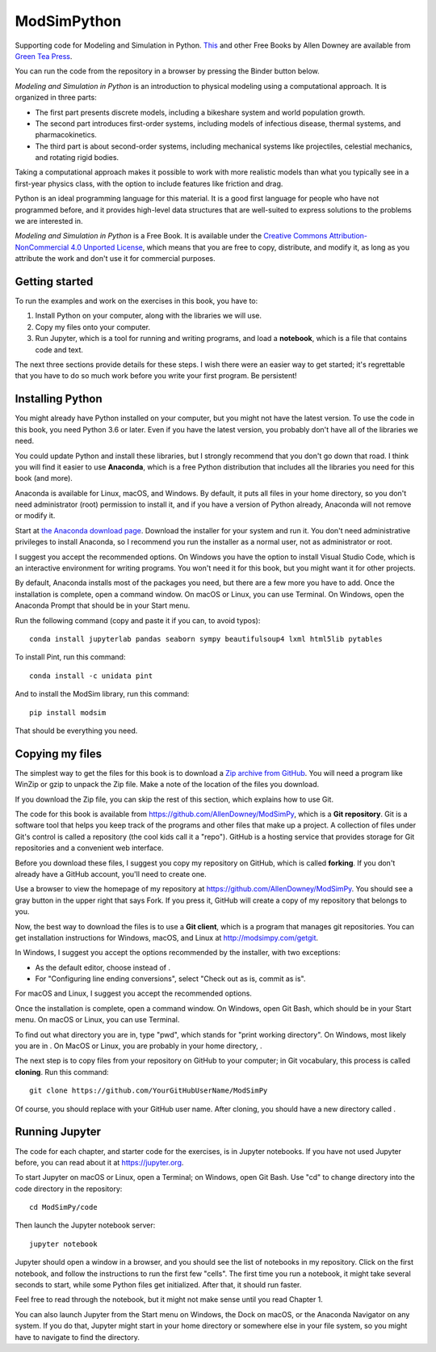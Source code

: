 ModSimPython
============

Supporting code for Modeling and Simulation in Python.  `This <http://greenteapress.com/wp/modsimpy/>`__ and other Free Books by
Allen Downey are available from `Green Tea
Press <http://greenteapress.com/wp>`__.

You can run the code from the repository in a browser by pressing the
Binder button below.

|Binder|

*Modeling and Simulation in Python* is an introduction to physical
modeling using a computational approach. It is organized in three parts:

-  The first part presents discrete models, including a bikeshare system
   and world population growth.

-  The second part introduces first-order systems, including models of
   infectious disease, thermal systems, and pharmacokinetics.

-  The third part is about second-order systems, including mechanical
   systems like projectiles, celestial mechanics, and rotating rigid
   bodies.

Taking a computational approach makes it possible to work with more
realistic models than what you typically see in a first-year physics
class, with the option to include features like friction and drag.

Python is an ideal programming language for this material. It is a good
first language for people who have not programmed before, and it
provides high-level data structures that are well-suited to express
solutions to the problems we are interested in.

*Modeling and Simulation in Python* is a Free Book. It is available
under the `Creative Commons Attribution-NonCommercial 4.0 Unported
License <https://creativecommons.org/licenses/by-nc/4.0/>`__, which
means that you are free to copy, distribute, and modify it, as long as
you attribute the work and don't use it for commercial purposes.



Getting started
---------------

To run the examples and work on the exercises in this book, you have to:

1. Install Python on your computer, along with the libraries we will
   use.

2. Copy my files onto your computer.

3. Run Jupyter, which is a tool for running and writing programs, and
   load a **notebook**, which is a file that contains code and text.

The next three sections provide details for these steps. I wish there
were an easier way to get started; it's regrettable that you have to do
so much work before you write your first program. Be persistent!

Installing Python
-----------------

You might already have Python installed on your computer, but you might
not have the latest version. To use the code in this book, you need
Python 3.6 or later. Even if you have the latest version, you probably
don't have all of the libraries we need.

You could update Python and install these libraries, but I strongly
recommend that you don't go down that road. I think you will find it
easier to use **Anaconda**, which is a free Python distribution that
includes all the libraries you need for this book (and more).

Anaconda is available for Linux, macOS, and Windows. By default, it puts
all files in your home directory, so you don't need administrator (root)
permission to install it, and if you have a version of Python already,
Anaconda will not remove or modify it.

Start at `the Anaconda download
page <https://www.anaconda.com/distribution/#download-section>`__.
Download the installer for your system and run it. You don't need
administrative privileges to install Anaconda, so I recommend you run
the installer as a normal user, not as administrator or root.

I suggest you accept the recommended options. On Windows you have the
option to install Visual Studio Code, which is an interactive
environment for writing programs. You won't need it for this book, but
you might want it for other projects.

By default, Anaconda installs most of the packages you need, but there
are a few more you have to add. Once the installation is complete, open
a command window. On macOS or Linux, you can use Terminal. On Windows,
open the Anaconda Prompt that should be in your Start menu.

Run the following command (copy and paste it if you can, to avoid
typos):

::

   conda install jupyterlab pandas seaborn sympy beautifulsoup4 lxml html5lib pytables

To install Pint, run this command:

::

   conda install -c unidata pint

And to install the ModSim library, run this command:

::

   pip install modsim

That should be everything you need.

Copying my files
----------------

The simplest way to get the files for this book is to download a `Zip
archive from
GitHub <https://github.com/AllenDowney/ModSimPy/archive/master.zip>`__.
You will need a program like WinZip or gzip to unpack the Zip file. Make
a note of the location of the files you download.

If you download the Zip file, you can skip the rest of this section,
which explains how to use Git.

The code for this book is available from
https://github.com/AllenDowney/ModSimPy, which is a **Git repository**.
Git is a software tool that helps you keep track of the programs and
other files that make up a project. A collection of files under Git's
control is called a repository (the cool kids call it a "repo"). GitHub
is a hosting service that provides storage for Git repositories and a
convenient web interface.

Before you download these files, I suggest you copy my repository on
GitHub, which is called **forking**. If you don't already have a GitHub
account, you'll need to create one.

Use a browser to view the homepage of my repository at
https://github.com/AllenDowney/ModSimPy. You should see a gray button in
the upper right that says Fork. If you press it, GitHub will create a
copy of my repository that belongs to you.

Now, the best way to download the files is to use a **Git client**,
which is a program that manages git repositories. You can get
installation instructions for Windows, macOS, and Linux at
http://modsimpy.com/getgit.

In Windows, I suggest you accept the options recommended by the
installer, with two exceptions:

-  As the default editor, choose instead of .

-  For "Configuring line ending conversions", select "Check out as is,
   commit as is".

For macOS and Linux, I suggest you accept the recommended options.

Once the installation is complete, open a command window. On Windows,
open Git Bash, which should be in your Start menu. On macOS or Linux,
you can use Terminal.

To find out what directory you are in, type "pwd", which stands for "print
working directory". On Windows, most likely you are in . On MacOS or
Linux, you are probably in your home directory, .

The next step is to copy files from your repository on GitHub to your
computer; in Git vocabulary, this process is called **cloning**. Run
this command:

::

   git clone https://github.com/YourGitHubUserName/ModSimPy

Of course, you should replace with your GitHub user name. After cloning,
you should have a new directory called .

Running Jupyter
---------------

The code for each chapter, and starter code for the exercises, is in
Jupyter notebooks. If you have not used Jupyter before, you can read
about it at https://jupyter.org.

To start Jupyter on macOS or Linux, open a Terminal; on Windows, open
Git Bash. Use "cd" to change directory into the code directory in the
repository:

::

   cd ModSimPy/code

Then launch the Jupyter notebook server:

::

   jupyter notebook

Jupyter should open a window in a browser, and you should see the list
of notebooks in my repository. Click on the first notebook, and follow
the instructions to run the first few "cells". The first time you run a
notebook, it might take several seconds to start, while some Python
files get initialized. After that, it should run faster.

Feel free to read through the notebook, but it might not make sense
until you read Chapter 1.

You can also launch Jupyter from the Start menu on Windows, the Dock on
macOS, or the Anaconda Navigator on any system. If you do that, Jupyter
might start in your home directory or somewhere else in your file
system, so you might have to navigate to find the directory.

.. |Binder| image:: https://mybinder.org/badge.svg
   :target: https://mybinder.org/v2/gh/AllenDowney/ModSimPy/master?filepath=notebooks
